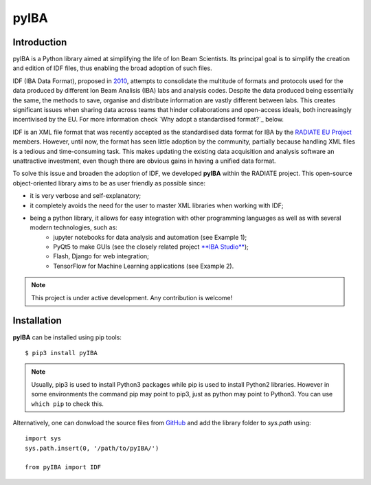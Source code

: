 
#####
pyIBA
#####

Introduction
============

pyIBA is a Python library aimed at simplifying the life of Ion Beam Scientists. Its principal goal is to simplify the creation and edition of IDF files, thus enabling the broad adoption of such files.

IDF (IBA Data Format), proposed in `2010 <http://dx.doi.org/10.1016/j.nimb.2010.02.093>`_, attempts to consolidate the multitude of formats and protocols used for the data produced by different Ion Beam Analisis (IBA) labs and analysis codes. Despite the data produced being essentially the same, the methods to save, organise and distribute information are vastly different between labs. This creates significant issues when sharing data across teams that hinder collaborations and open-access ideals, both increasingly incentivised by the EU. For more information check `Why adopt a standardised format?`_ below.
  
IDF is an XML file format that was recently accepted as the standardised data format for IBA by the  `RADIATE EU Project <https://www.ionbeamcenters.eu/radiate/>`_ members. However, until now, the format has seen little adoption by the community, partially because handling XML files is a tedious and time-consuming task. This makes updating the existing data acquisition and analysis software an unattractive investment, even though there are obvious gains in having a unified data format.

To solve this issue and broaden the adoption of IDF, we developed **pyIBA** within the RADIATE project. This open-source object-oriented library aims to be as user friendly as possible since:

* it is very verbose and self-explanatory;
* it completely avoids the need for the user to master XML libraries when working with IDF;
* being a python library, it allows for easy integration with other programming languages as well as with several modern technologies, such as:
   * jupyter notebooks for data analysis and automation (see Example 1);
   * PyQt5 to make GUIs (see the closely related project `**IBA Studio** <https://github.com/m-sequeira/IBA-Studio>`_);
   * Flash, Django for web integration;
   * TensorFlow for Machine Learning applications (see Example 2).


.. note::
   This project is under active development. Any contribution is welcome!


Installation
============
**pyIBA** can be installed using pip tools::
   
   $ pip3 install pyIBA

.. note::
    Usually, pip3 is used to install Python3 packages while pip is used to install Python2 libraries. However in some environments the command pip may point to pip3, just as python may point to Python3. You can use ``which pip`` to check this.

Alternatively, one can donwload the source files from `GitHub <http://github.com/m-sequeira/pyIBA>`_ and add the library folder to *sys.path* using::
   
   import sys
   sys.path.insert(0, '/path/to/pyIBA/')

   from pyIBA import IDF